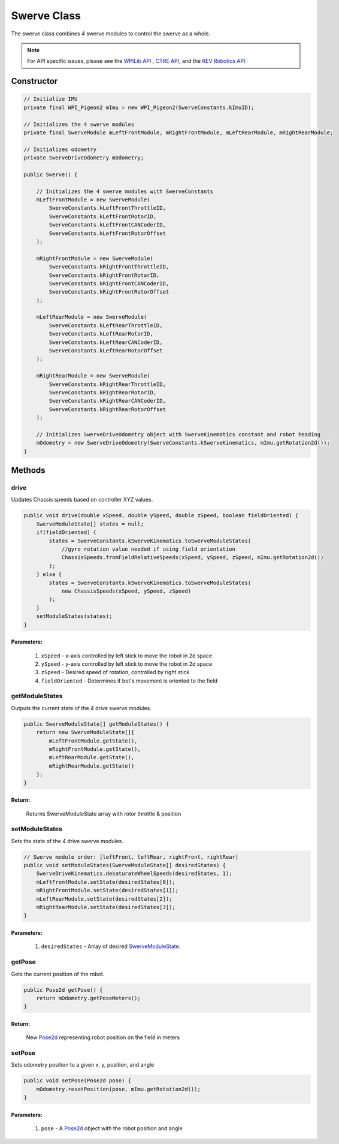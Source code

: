 ############
Swerve Class
############

The swerve class combines 4 swerve modules to control the swerve as a whole. 

.. note:: 

    For API specific issues, please see the `WPILib API <https://www.youtube.com/watch?v=dQw4w9WgXcQ>`_
    , `CTRE API <https://api.ctr-electronics.com/phoenix/release/java/>`_, and the `REV Robotics API 
    <https://codedocs.revrobotics.com/java/com/revrobotics/package-summary.html>`_.

Constructor
***********

.. code-block:: java

    // Initialize IMU
    private final WPI_Pigeon2 mImu = new WPI_Pigeon2(SwerveConstants.kImuID);

    // Initializes the 4 swerve modules
    private final SwerveModule mLeftFrontModule, mRightFrontModule, mLeftRearModule, mRightRearModule;

    // Initializes odometry
    private SwerveDriveOdometry mOdometry;

    public Swerve() {
        
        // Initializes the 4 swerve modules with SwerveConstants      
        mLeftFrontModule = new SwerveModule(
            SwerveConstants.kLeftFrontThrottleID, 
            SwerveConstants.kLeftFrontRotorID, 
            SwerveConstants.kLeftFrontCANCoderID, 
            SwerveConstants.kLeftFrontRotorOffset
        );

        mRightFrontModule = new SwerveModule(
            SwerveConstants.kRightFrontThrottleID, 
            SwerveConstants.kRightFrontRotorID, 
            SwerveConstants.kRightFrontCANCoderID, 
            SwerveConstants.kRightFrontRotorOffset
        );

        mLeftRearModule = new SwerveModule(
            SwerveConstants.kLeftRearThrottleID, 
            SwerveConstants.kLeftRearRotorID, 
            SwerveConstants.kLeftRearCANCoderID, 
            SwerveConstants.kLeftRearRotorOffset
        );

        mRightRearModule = new SwerveModule(
            SwerveConstants.kRightRearThrottleID, 
            SwerveConstants.kRightRearRotorID, 
            SwerveConstants.kRightRearCANCoderID, 
            SwerveConstants.kRightRearRotorOffset
        );

        // Initializes SwerveDriveOdometry object with SwerveKinematics constant and robot heading
        mOdometry = new SwerveDriveOdometry(SwerveConstants.kSwerveKinematics, mImu.getRotation2d());
    }

Methods
*******

drive
=====

Updates Chassis speeds based on controller XYZ values.

.. code-block:: java

    public void drive(double xSpeed, double ySpeed, double zSpeed, boolean fieldOriented) {
        SwerveModuleState[] states = null;
        if(fieldOriented) {
            states = SwerveConstants.kSwerveKinematics.toSwerveModuleStates(
                //gyro rotation value needed if using field orientation
                ChassisSpeeds.fromFieldRelativeSpeeds(xSpeed, ySpeed, zSpeed, mImu.getRotation2d())
            );
        } else {
            states = SwerveConstants.kSwerveKinematics.toSwerveModuleStates(
                new ChassisSpeeds(xSpeed, ySpeed, zSpeed)
            );
        }
        setModuleStates(states);
    }

**Parameters:**
"""""""""""""""

    1. ``xSpeed`` - x-axis controlled by left stick to move the robot in 2d space
    2. ``ySpeed`` - y-axis controlled by left stick to move the robot in 2d space
    3. ``zSpeed`` - Desired speed of rotation, controlled by right stick
    4. ``fieldOriented`` - Determines if bot's movement is oriented to the field


getModuleStates
===============

Outputs the current state of the 4 drive swerve modules.

.. code-block:: java

    public SwerveModuleState[] getModuleStates() {
        return new SwerveModuleState[]{
            mLeftFrontModule.getState(), 
            mRightFrontModule.getState(), 
            mLeftRearModule.getState(), 
            mRightRearModule.getState()
        };
    }


**Return:**
"""""""""""

    Returns SwerveModuleState array with rotor throttle & position


setModuleStates
===============

Sets the state of the 4 drive swerve modules.

.. code-block:: java

    // Swerve module order: [leftFront, leftRear, rightFront, rightRear]
    public void setModuleStates(SwerveModuleState[] desiredStates) {
        SwerveDriveKinematics.desaturateWheelSpeeds(desiredStates, 1);
        mLeftFrontModule.setState(desiredStates[0]);
        mRightFrontModule.setState(desiredStates[1]);
        mLeftRearModule.setState(desiredStates[2]);
        mRightRearModule.setState(desiredStates[3]);
    }

**Parameters:**
"""""""""""""""

    1. ``desiredStates`` - Array of desired `SwerveModuleState <https://first.wpi.edu/wpilib/allwpilib/docs/release/java
       /edu/wpi/first/math/kinematics/SwerveModuleState.html>`_.

getPose
=======

Gets the current position of the robot.

.. code-block:: java

    public Pose2d getPose() {
        return mOdometry.getPoseMeters();
    }

**Return:**
"""""""""""

    New `Pose2d <https://first.wpi.edu/wpilib/allwpilib/docs/release/java
    /edu/wpi/first/math/geometry/Pose2d.html>`_ representing robot position on the field in meters


setPose
=======

Sets odometry position to a given x, y, position, and angle

.. code-block:: java

    public void setPose(Pose2d pose) {
        mOdometry.resetPosition(pose, mImu.getRotation2d());
    }

**Parameters:**
"""""""""""""""

    1. ``pose`` - A `Pose2d <https://first.wpi.edu/wpilib/allwpilib/docs/release/java/edu/wpi/first/math/geometry/Pose2d.html>`_ 
       object with the robot position and angle